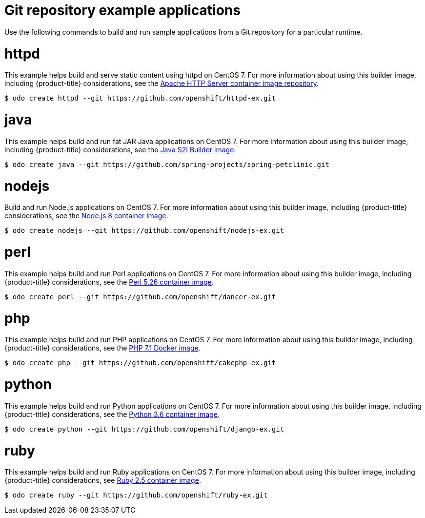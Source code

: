 // Module included in the following assemblies:
//
// * cli_reference/developer_cli_odo/using-sample-applications.adoc

[id="odo-sample-applications-github_{context}"]
= Git repository example applications

Use the following commands to build and run sample applications from a Git repository for a particular runtime.

[id="odo-sample-applications-github-httpd_{context}"]
= httpd

This example helps build and serve static content using httpd on CentOS 7. For more information about using this builder image, including {product-title} considerations, see the link:https://github.com/sclorg/httpd-container/blob/master/2.4/root/usr/share/container-scripts/httpd/README.md[Apache HTTP Server container image repository].

[source,terminal]
----
$ odo create httpd --git https://github.com/openshift/httpd-ex.git
----

[id="odo-sample-applications-github-java_{context}"]
= java

This example helps build and run fat JAR Java applications on CentOS 7. For more information about using this builder image, including {product-title} considerations, see the link:https://github.com/fabric8io-images/s2i/blob/master/README.md[Java S2I Builder image].

[source,terminal]
----
$ odo create java --git https://github.com/spring-projects/spring-petclinic.git
----

[id="odo-sample-applications-github-nodejs_{context}"]
= nodejs

Build and run Node.js applications on CentOS 7. For more information about using this builder image, including {product-title} considerations, see the link:https://github.com/sclorg/s2i-nodejs-container/blob/master/8/README.md[Node.js 8 container image].

[source,terminal]
----
$ odo create nodejs --git https://github.com/openshift/nodejs-ex.git
----

[id="odo-sample-applications-github-perl_{context}"]
= perl

This example helps build and run Perl applications on CentOS 7. For more information about using this builder image, including {product-title} considerations, see the link:https://github.com/sclorg/s2i-perl-container/blob/master/5.26/README.md[Perl 5.26 container image].

[source,terminal]
----
$ odo create perl --git https://github.com/openshift/dancer-ex.git
----

[id="odo-sample-applications-github-php_{context}"]
= php

This example helps build and run PHP applications on CentOS 7. For more information about using this builder image, including {product-title} considerations, see the link:https://github.com/sclorg/s2i-php-container/blob/master/7.1/README.md[PHP 7.1 Docker image].

[source,terminal]
----
$ odo create php --git https://github.com/openshift/cakephp-ex.git
----

[id="odo-sample-applications-github-python_{context}"]
= python

This example helps build and run Python applications on CentOS 7. For more information about using this builder image, including {product-title} considerations, see the link:https://github.com/sclorg/s2i-python-container/blob/master/3.6/README.md[Python 3.6 container image].

[source,terminal]
----
$ odo create python --git https://github.com/openshift/django-ex.git
----

[id="odo-sample-applications-github-ruby_{context}"]
= ruby

This example helps build and run Ruby applications on CentOS 7. For more information about using this builder image, including {product-title} considerations, see link:https://github.com/sclorg/s2i-ruby-container/blob/master/2.5/README.md[Ruby 2.5 container image].

[source,terminal]
----
$ odo create ruby --git https://github.com/openshift/ruby-ex.git
----

//Commenting out as it doesn't work for now. https://github.com/openshift/odo/issues/4623
////
[id="odo-sample-applications-github-wildfly_{context}"]
= wildfly

This example helps build and run WildFly applications on CentOS 7. For more information about using this builder image, including {product-title} considerations, see the link:https://github.com/wildfly/wildfly-s2i/blob/master/README.md[Wildfly - CentOS Docker images for OpenShift].

[source,terminal]
----
$ odo create wildfly --git https://github.com/openshift/openshift-jee-sample.git
----
////
